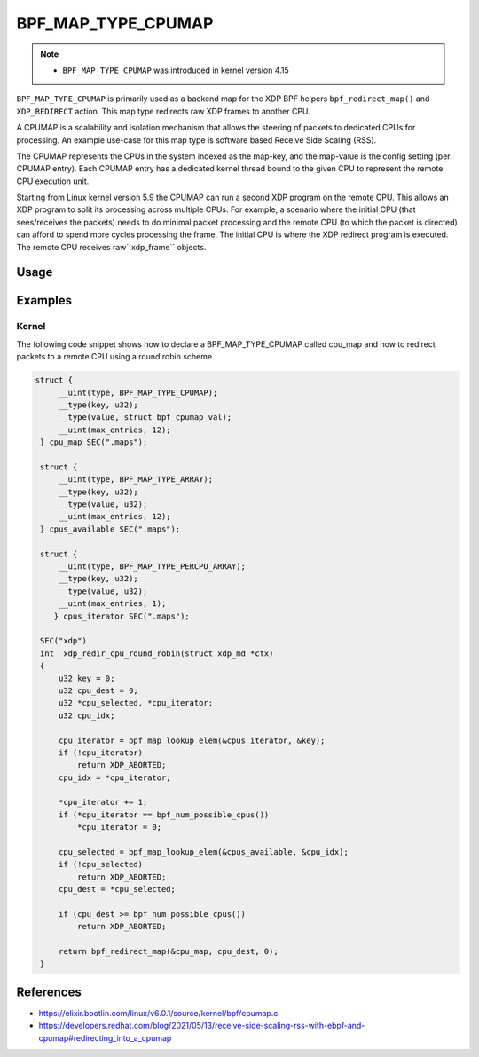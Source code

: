 .. SPDX-License-Identifier: GPL-2.0-only
.. Copyright (C) 2022 Red Hat, Inc.

===================
BPF_MAP_TYPE_CPUMAP
===================

.. note::
   - ``BPF_MAP_TYPE_CPUMAP`` was introduced in kernel version 4.15

``BPF_MAP_TYPE_CPUMAP`` is primarily used as a backend map for the XDP BPF
helpers ``bpf_redirect_map()`` and ``XDP_REDIRECT`` action. This map type redirects raw
XDP frames to another CPU.

A CPUMAP is a scalability and isolation mechanism that allows the steering of packets
to dedicated CPUs for processing. An example use-case for this map type is software
based Receive Side Scaling (RSS).

The CPUMAP represents the CPUs in the system indexed as the map-key, and the
map-value is the config setting (per CPUMAP entry). Each CPUMAP entry has a dedicated
kernel thread bound to the given CPU to represent the remote CPU execution unit.

Starting from Linux kernel version 5.9 the CPUMAP can run a second XDP program
on the remote CPU. This allows an XDP program to split its processing across
multiple CPUs. For example, a scenario where the initial CPU (that sees/receives
the packets) needs to do minimal packet processing and the remote CPU (to which
the packet is directed) can afford to spend more cycles processing the frame. The
initial CPU is where the XDP redirect program is executed. The remote CPU
receives raw``xdp_frame`` objects.

Usage
=====

.. c:function::
   long bpf_map_update_elem(struct bpf_map *map, const void *key, const void *value, u64 flags)

 CPU entries can be added or updated using the ``bpf_map_update_elem()``
 helper. This helper replaces existing elements atomically. The ``value`` parameter
 can be ``struct bpf_cpumap_val``.

 .. note::
    The maps can only be updated from user space and not from a BPF program.

 .. code-block:: c

    struct bpf_cpumap_val {
        __u32 qsize;  /* queue size to remote target CPU */
        union {
            int   fd; /* prog fd on map write */
            __u32 id; /* prog id on map read */
        } bpf_prog;
    };

.. c:function::
   void *bpf_map_lookup_elem(struct bpf_map *map, const void *key)

 CPU entries can be retrieved using the ``bpf_map_lookup_elem()``
 helper.

.. c:function::
   long bpf_map_delete_elem(struct bpf_map *map, const void *key)

 CPU entries can be deleted using the ``bpf_map_delete_elem()``
 helper. This helper will return 0 on success, or negative error in case of
 failure.

.. c:function::
     long bpf_redirect_map(struct bpf_map *map, u32 key, u64 flags)

 Redirect the packet to the endpoint referenced by ``map`` at index ``key``.
 For ``BPF_MAP_TYPE_CPUMAP`` this map contains references to CPUs.

 The lower two bits of *flags* are used as the return code if the map lookup
 fails. This is so that the return value can be one of the XDP program return
 codes up to ``XDP_TX``, as chosen by the caller.

Examples
========
Kernel
------

The following code snippet shows how to declare a BPF_MAP_TYPE_CPUMAP called
cpu_map and how to redirect packets to a remote CPU using a round robin scheme.

.. code-block:: c

   struct {
        __uint(type, BPF_MAP_TYPE_CPUMAP);
        __type(key, u32);
        __type(value, struct bpf_cpumap_val);
        __uint(max_entries, 12);
    } cpu_map SEC(".maps");

    struct {
        __uint(type, BPF_MAP_TYPE_ARRAY);
        __type(key, u32);
        __type(value, u32);
        __uint(max_entries, 12);
    } cpus_available SEC(".maps");

    struct {
        __uint(type, BPF_MAP_TYPE_PERCPU_ARRAY);
        __type(key, u32);
        __type(value, u32);
        __uint(max_entries, 1);
       } cpus_iterator SEC(".maps");

    SEC("xdp")
    int  xdp_redir_cpu_round_robin(struct xdp_md *ctx)
    {
        u32 key = 0;
        u32 cpu_dest = 0;
        u32 *cpu_selected, *cpu_iterator;
        u32 cpu_idx;

        cpu_iterator = bpf_map_lookup_elem(&cpus_iterator, &key);
        if (!cpu_iterator)
            return XDP_ABORTED;
        cpu_idx = *cpu_iterator;

        *cpu_iterator += 1;
        if (*cpu_iterator == bpf_num_possible_cpus())
            *cpu_iterator = 0;

        cpu_selected = bpf_map_lookup_elem(&cpus_available, &cpu_idx);
        if (!cpu_selected)
            return XDP_ABORTED;
        cpu_dest = *cpu_selected;

        if (cpu_dest >= bpf_num_possible_cpus())
            return XDP_ABORTED;

        return bpf_redirect_map(&cpu_map, cpu_dest, 0);
    }

References
===========

- https://elixir.bootlin.com/linux/v6.0.1/source/kernel/bpf/cpumap.c
- https://developers.redhat.com/blog/2021/05/13/receive-side-scaling-rss-with-ebpf-and-cpumap#redirecting_into_a_cpumap
